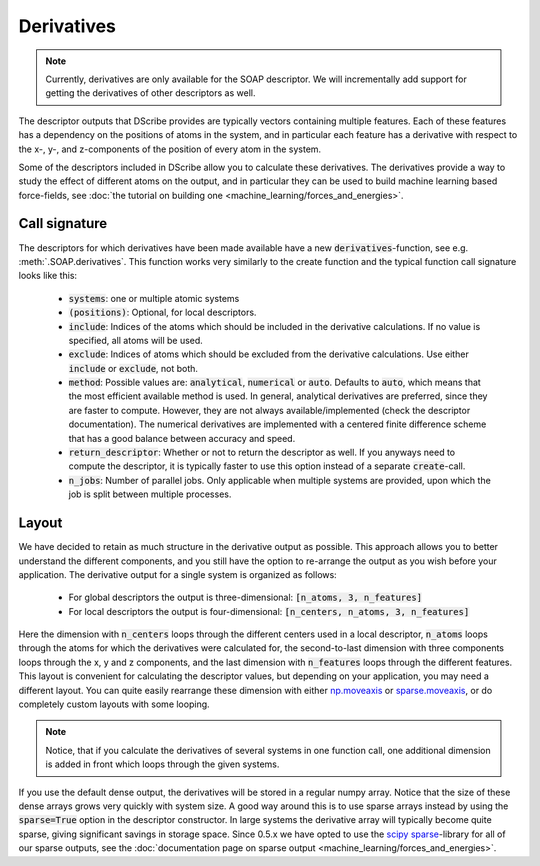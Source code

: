 Derivatives
===========
.. note::
   Currently, derivatives are only available for the SOAP descriptor. We will
   incrementally add support for getting the derivatives of other descriptors
   as well.

The descriptor outputs that DScribe provides are typically vectors containing
multiple features. Each of these features has a dependency on the positions of
atoms in the system, and in particular each feature has a derivative with
respect to the x-, y-, and z-components of the position of every atom in the
system.

Some of the descriptors included in DScribe allow you to calculate these
derivatives. The derivatives provide a way to study the effect of different
atoms on the output, and in particular they can be used to build machine
learning based force-fields, see :doc:`the tutorial on building one
<machine_learning/forces_and_energies>`.

Call signature
--------------
The descriptors for which derivatives have been made available have a new
:code:`derivatives`-function, see e.g. :meth:`.SOAP.derivatives`. This function works
very similarly to the create function and the typical function call signature
looks like this:

 - :code:`systems`: one or multiple atomic systems
 - :code:`(positions)`: Optional, for local descriptors. 
 - :code:`include`: Indices of the atoms which should be included in the
   derivative calculations. If no value is specified, all atoms will be used.
 - :code:`exclude`: Indices of atoms which should be excluded from the
   derivative calculations. Use either :code:`include` or :code:`exclude`, not
   both.
 - :code:`method`: Possible values are: :code:`analytical`, :code:`numerical`
   or :code:`auto`. Defaults to :code:`auto`, which means that the most
   efficient available method is used. In general, analytical derivatives are
   preferred, since they are faster to compute. However, they are not always
   available/implemented (check the descriptor documentation). The numerical
   derivatives are implemented with a centered finite difference scheme that
   has a good balance between accuracy and speed.
 - :code:`return_descriptor`: Whether or not to return the descriptor as well.
   If you anyways need to compute the descriptor, it is typically faster to use
   this option instead of a separate :code:`create`-call. 
 - :code:`n_jobs`: Number of parallel jobs. Only applicable when multiple
   systems are provided, upon which the job is split between multiple processes.

Layout
------
We have decided to retain as much structure in the derivative output as
possible. This approach allows you to better understand the different
components, and you still have the option to re-arrange the output as you wish
before your application. The derivative output for a single system is organized
as follows:

 - For global descriptors the output is three-dimensional: :code:`[n_atoms, 3, n_features]`
 - For local descriptors the output is four-dimensional: :code:`[n_centers, n_atoms, 3, n_features]`

Here the dimension with :code:`n_centers` loops through the different centers
used in a local descriptor, :code:`n_atoms` loops through the atoms for which
the derivatives were calculated for, the second-to-last dimension with three
components loops through the x, y and z components, and the last dimension with
:code:`n_features` loops through the different features. This layout is
convenient for calculating the descriptor values, but depending on your
application, you may need a different layout. You can quite easily rearrange
these dimension with either `np.moveaxis <https://numpy.org/doc/stable/reference/generated/numpy.moveaxis.html>`_ or
`sparse.moveaxis <https://sparse.pydata.org/en/stable/generated/sparse.moveaxis.html>`_, or do
completely custom layouts with some looping.

.. note::
    Notice, that if you calculate the derivatives of several systems in one
    function call, one additional dimension is added in front which loops through
    the given systems.

If you use the default dense output, the derivatives will be stored in a
regular numpy array. Notice that the size of these dense arrays grows very
quickly with system size. A good way around this is to use sparse arrays
instead by using the :code:`sparse=True` option in the descriptor constructor.
In large systems the derivative array will typically become quite sparse,
giving significant savings in storage space. Since 0.5.x we have opted to use
the `scipy sparse <https://sparse.pydata.org/en/stable/>`_-library for all of
our sparse outputs, see the :doc:`documentation page on sparse output
<machine_learning/forces_and_energies>`.

